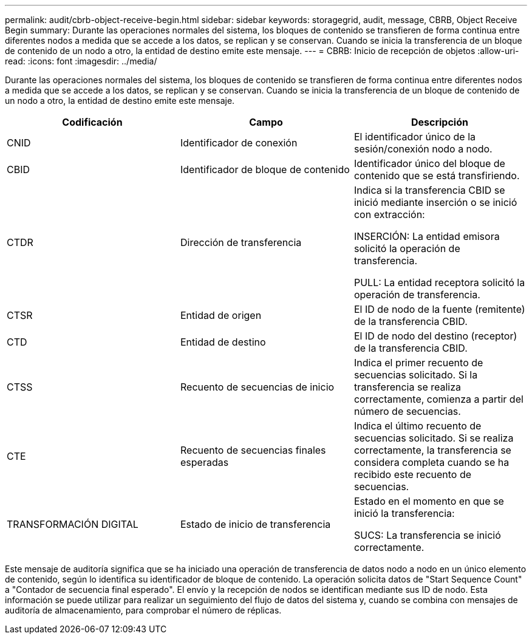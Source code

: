 ---
permalink: audit/cbrb-object-receive-begin.html 
sidebar: sidebar 
keywords: storagegrid, audit, message, CBRB, Object Receive Begin 
summary: Durante las operaciones normales del sistema, los bloques de contenido se transfieren de forma continua entre diferentes nodos a medida que se accede a los datos, se replican y se conservan. Cuando se inicia la transferencia de un bloque de contenido de un nodo a otro, la entidad de destino emite este mensaje. 
---
= CBRB: Inicio de recepción de objetos
:allow-uri-read: 
:icons: font
:imagesdir: ../media/


[role="lead"]
Durante las operaciones normales del sistema, los bloques de contenido se transfieren de forma continua entre diferentes nodos a medida que se accede a los datos, se replican y se conservan. Cuando se inicia la transferencia de un bloque de contenido de un nodo a otro, la entidad de destino emite este mensaje.

|===
| Codificación | Campo | Descripción 


 a| 
CNID
 a| 
Identificador de conexión
 a| 
El identificador único de la sesión/conexión nodo a nodo.



 a| 
CBID
 a| 
Identificador de bloque de contenido
 a| 
Identificador único del bloque de contenido que se está transfiriendo.



 a| 
CTDR
 a| 
Dirección de transferencia
 a| 
Indica si la transferencia CBID se inició mediante inserción o se inició con extracción:

INSERCIÓN: La entidad emisora solicitó la operación de transferencia.

PULL: La entidad receptora solicitó la operación de transferencia.



 a| 
CTSR
 a| 
Entidad de origen
 a| 
El ID de nodo de la fuente (remitente) de la transferencia CBID.



 a| 
CTD
 a| 
Entidad de destino
 a| 
El ID de nodo del destino (receptor) de la transferencia CBID.



 a| 
CTSS
 a| 
Recuento de secuencias de inicio
 a| 
Indica el primer recuento de secuencias solicitado. Si la transferencia se realiza correctamente, comienza a partir del número de secuencias.



 a| 
CTE
 a| 
Recuento de secuencias finales esperadas
 a| 
Indica el último recuento de secuencias solicitado. Si se realiza correctamente, la transferencia se considera completa cuando se ha recibido este recuento de secuencias.



 a| 
TRANSFORMACIÓN DIGITAL
 a| 
Estado de inicio de transferencia
 a| 
Estado en el momento en que se inició la transferencia:

SUCS: La transferencia se inició correctamente.

|===
Este mensaje de auditoría significa que se ha iniciado una operación de transferencia de datos nodo a nodo en un único elemento de contenido, según lo identifica su identificador de bloque de contenido. La operación solicita datos de "Start Sequence Count" a "Contador de secuencia final esperado". El envío y la recepción de nodos se identifican mediante sus ID de nodo. Esta información se puede utilizar para realizar un seguimiento del flujo de datos del sistema y, cuando se combina con mensajes de auditoría de almacenamiento, para comprobar el número de réplicas.
